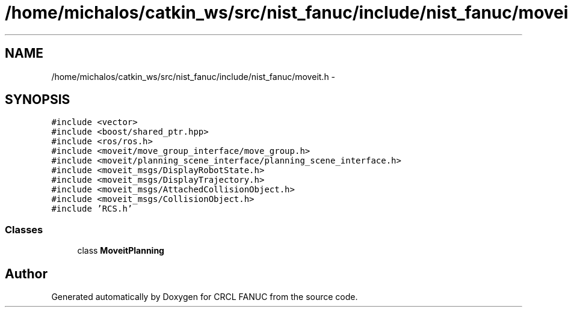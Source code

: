 .TH "/home/michalos/catkin_ws/src/nist_fanuc/include/nist_fanuc/moveit.h" 3 "Fri Mar 18 2016" "CRCL FANUC" \" -*- nroff -*-
.ad l
.nh
.SH NAME
/home/michalos/catkin_ws/src/nist_fanuc/include/nist_fanuc/moveit.h \- 
.SH SYNOPSIS
.br
.PP
\fC#include <vector>\fP
.br
\fC#include <boost/shared_ptr\&.hpp>\fP
.br
\fC#include <ros/ros\&.h>\fP
.br
\fC#include <moveit/move_group_interface/move_group\&.h>\fP
.br
\fC#include <moveit/planning_scene_interface/planning_scene_interface\&.h>\fP
.br
\fC#include <moveit_msgs/DisplayRobotState\&.h>\fP
.br
\fC#include <moveit_msgs/DisplayTrajectory\&.h>\fP
.br
\fC#include <moveit_msgs/AttachedCollisionObject\&.h>\fP
.br
\fC#include <moveit_msgs/CollisionObject\&.h>\fP
.br
\fC#include 'RCS\&.h'\fP
.br

.SS "Classes"

.in +1c
.ti -1c
.RI "class \fBMoveitPlanning\fP"
.br
.in -1c
.SH "Author"
.PP 
Generated automatically by Doxygen for CRCL FANUC from the source code\&.
